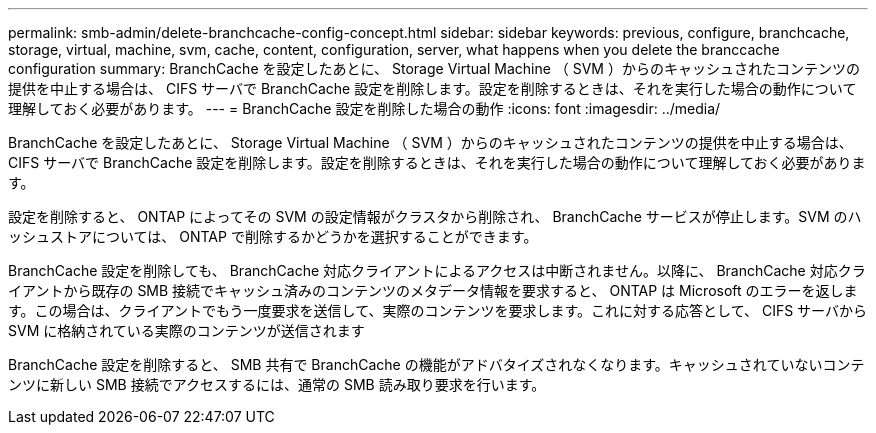 ---
permalink: smb-admin/delete-branchcache-config-concept.html 
sidebar: sidebar 
keywords: previous, configure, branchcache, storage, virtual, machine, svm, cache, content, configuration, server, what happens when you delete the branccache configuration 
summary: BranchCache を設定したあとに、 Storage Virtual Machine （ SVM ）からのキャッシュされたコンテンツの提供を中止する場合は、 CIFS サーバで BranchCache 設定を削除します。設定を削除するときは、それを実行した場合の動作について理解しておく必要があります。 
---
= BranchCache 設定を削除した場合の動作
:icons: font
:imagesdir: ../media/


[role="lead"]
BranchCache を設定したあとに、 Storage Virtual Machine （ SVM ）からのキャッシュされたコンテンツの提供を中止する場合は、 CIFS サーバで BranchCache 設定を削除します。設定を削除するときは、それを実行した場合の動作について理解しておく必要があります。

設定を削除すると、 ONTAP によってその SVM の設定情報がクラスタから削除され、 BranchCache サービスが停止します。SVM のハッシュストアについては、 ONTAP で削除するかどうかを選択することができます。

BranchCache 設定を削除しても、 BranchCache 対応クライアントによるアクセスは中断されません。以降に、 BranchCache 対応クライアントから既存の SMB 接続でキャッシュ済みのコンテンツのメタデータ情報を要求すると、 ONTAP は Microsoft のエラーを返します。この場合は、クライアントでもう一度要求を送信して、実際のコンテンツを要求します。これに対する応答として、 CIFS サーバから SVM に格納されている実際のコンテンツが送信されます

BranchCache 設定を削除すると、 SMB 共有で BranchCache の機能がアドバタイズされなくなります。キャッシュされていないコンテンツに新しい SMB 接続でアクセスするには、通常の SMB 読み取り要求を行います。
